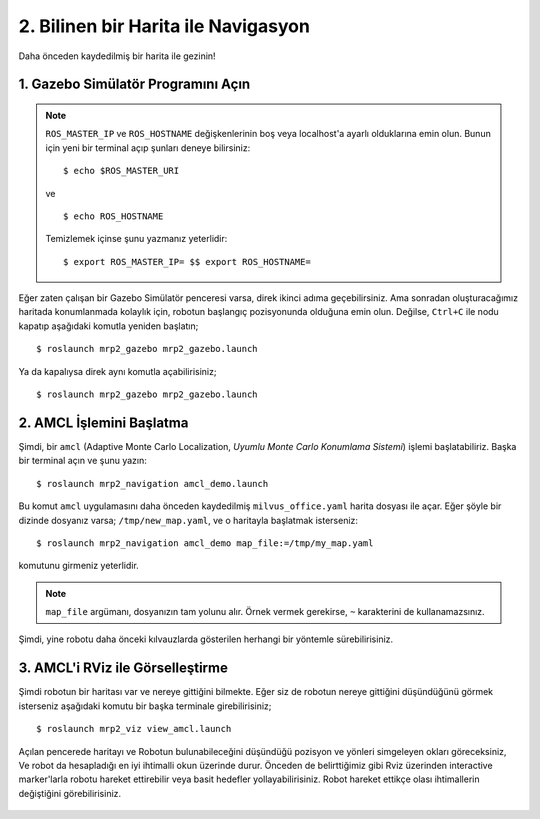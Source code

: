 2. Bilinen bir Harita ile Navigasyon
====================================

Daha önceden kaydedilmiş bir harita ile gezinin!
	
1. Gazebo Simülatör Programını Açın
-----------------------------------

.. note::
	
	``ROS_MASTER_IP`` ve ``ROS_HOSTNAME`` değişkenlerinin boş veya localhost'a ayarlı olduklarına emin olun. Bunun için yeni bir terminal açıp şunları deneye bilirsiniz:

	::

		$ echo $ROS_MASTER_URI

	ve

	::

		$ echo ROS_HOSTNAME

	Temizlemek içinse şunu yazmanız yeterlidir: 

	::

		$ export ROS_MASTER_IP= $$ export ROS_HOSTNAME=

Eğer zaten çalışan bir Gazebo Simülatör penceresi varsa, direk ikinci adıma geçebilirsiniz. Ama sonradan oluşturacağımız haritada konumlanmada kolaylık için, robotun başlangıç pozisyonunda olduğuna emin olun. Değilse, ``Ctrl+C`` ile nodu kapatıp aşağıdaki komutla yeniden başlatın;

::

    $ roslaunch mrp2_gazebo mrp2_gazebo.launch

Ya da kapalıysa direk aynı komutla açabilirisiniz;

::

    $ roslaunch mrp2_gazebo mrp2_gazebo.launch

2. AMCL İşlemini Başlatma
-------------------------

Şimdi, bir ``amcl`` (Adaptive Monte Carlo Localization, *Uyumlu Monte Carlo Konumlama Sistemi*) işlemi başlatabiliriz. Başka bir terminal açın ve şunu yazın:

::

    $ roslaunch mrp2_navigation amcl_demo.launch

Bu komut ``amcl`` uygulamasını daha önceden kaydedilmiş ``milvus_office.yaml`` harita dosyası ile açar. Eğer şöyle bir dizinde dosyanız varsa; ``/tmp/new_map.yaml``, ve o haritayla başlatmak isterseniz:

::

    $ roslaunch mrp2_navigation amcl_demo map_file:=/tmp/my_map.yaml

komutunu girmeniz yeterlidir. 

.. note ::
	
	``map_file`` argümanı, dosyanızın tam yolunu alır. Örnek vermek gerekirse, ``~`` karakterini de kullanamazsınız. 

Şimdi, yine robotu daha önceki kılvauzlarda gösterilen herhangi bir yöntemle sürebilirisiniz.

3. AMCL'i RViz ile Görselleştirme
---------------------------------

Şimdi robotun bir haritası var ve nereye gittiğini bilmekte. Eğer siz de robotun nereye gittiğini düşündüğünü görmek isterseniz aşağıdaki komutu bir başka terminale girebilirisiniz;

::

    $ roslaunch mrp2_viz view_amcl.launch

Açılan pencerede haritayı ve Robotun bulunabileceğini düşündüğü pozisyon ve yönleri simgeleyen okları göreceksiniz, Ve robot da hesapladığı en iyi ihtimalli okun üzerinde durur. Önceden de belirttiğimiz gibi Rviz üzerinden interactive marker'larla robotu hareket ettirebilir veya basit hedefler yollayabilirisiniz. Robot hareket ettikçe olası ihtimallerin değiştiğini görebilirisiniz.

.. figure:: _static/amcl.png
   :align: center

